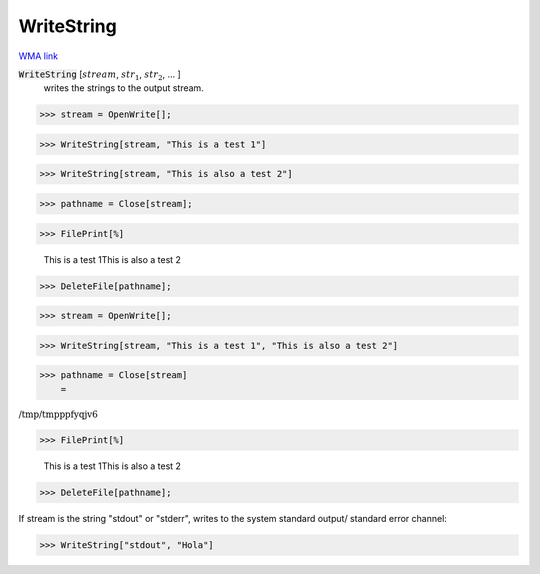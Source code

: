 WriteString
===========

`WMA link <https://reference.wolfram.com/language/ref/WriteString.html>`_


:code:`WriteString` [:math:`stream`, :math:`str_1`, :math:`str_2`, ... ]
    writes the strings to the output stream.





>>> stream = OpenWrite[];


>>> WriteString[stream, "This is a test 1"]


>>> WriteString[stream, "This is also a test 2"]


>>> pathname = Close[stream];


>>> FilePrint[%]

    This is a test 1This is also a test 2


>>> DeleteFile[pathname];


>>> stream = OpenWrite[];


>>> WriteString[stream, "This is a test 1", "This is also a test 2"]


>>> pathname = Close[stream]
    =

:math:`\text{/tmp/tmpppfyqjv6}`


>>> FilePrint[%]

    This is a test 1This is also a test 2


>>> DeleteFile[pathname];



If stream is the string "stdout" or "stderr", writes to the system standard output/ standard error channel:

>>> WriteString["stdout", "Hola"]


